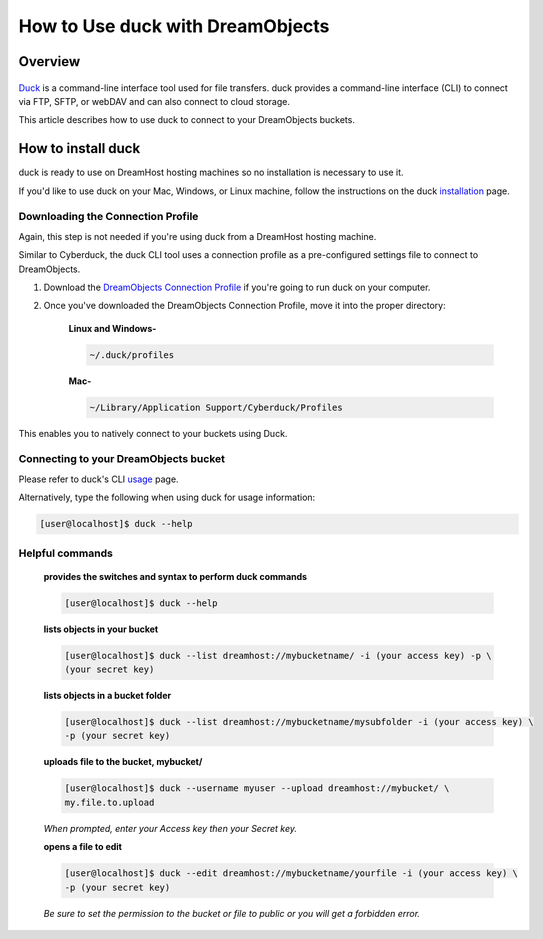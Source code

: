 =================================
How to Use duck with DreamObjects
=================================

Overview
~~~~~~~~

.. figure:: images/cyberduck.png

`Duck <https://duck.sh/>`_ is a command-line interface tool used for file
transfers. duck provides a command-line interface (CLI) to connect via FTP,
SFTP, or webDAV and can also connect to cloud storage.

This article describes how to use duck to connect to your DreamObjects
buckets.

How to install duck
~~~~~~~~~~~~~~~~~~~

duck is ready to use on DreamHost hosting machines so no installation is
necessary to use it.

If you'd like to use duck on your Mac, Windows, or Linux machine, follow the
instructions on the duck `installation
<https://trac.cyberduck.io/wiki/help/en/howto/cli#Installation>`_ page.

Downloading the Connection Profile
----------------------------------

Again, this step is not needed if you're using duck from a DreamHost hosting
machine.

Similar to Cyberduck, the duck CLI tool uses a connection profile as a
pre-configured settings file to connect to DreamObjects.

#. Download the `DreamObjects Connection Profile
   <https://objects-us-west-1.dream.io/applications/DreamObjects-CLI.cyberduckprofile>`_
   if you're going to run duck on your computer.
#. Once you've downloaded the DreamObjects Connection Profile, move it into
   the proper directory:

    **Linux and Windows-**

    .. code::

        ~/.duck/profiles

    **Mac-**

    .. code::

        ~/Library/Application Support/Cyberduck/Profiles

This enables you to natively connect to your buckets using Duck.

Connecting to your DreamObjects bucket
--------------------------------------

Please refer to duck's CLI `usage
<https://trac.cyberduck.io/wiki/help/en/howto/cli#Usage>`_ page.

Alternatively, type the following when using duck for usage information:

.. code-block:: console

    [user@localhost]$ duck --help

Helpful commands
----------------

    **provides the switches and syntax to perform duck commands**

    .. code-block:: console

        [user@localhost]$ duck --help

    **lists objects in your bucket**

    .. code-block:: console

        [user@localhost]$ duck --list dreamhost://mybucketname/ -i (your access key) -p \
        (your secret key)

    **lists objects in a bucket folder**

    .. code-block:: console

        [user@localhost]$ duck --list dreamhost://mybucketname/mysubfolder -i (your access key) \
        -p (your secret key)

    **uploads file to the bucket, mybucket/**

    .. code-block:: console

        [user@localhost]$ duck --username myuser --upload dreamhost://mybucket/ \
        my.file.to.upload

    *When prompted, enter your Access key then your Secret key.*

    **opens a file to edit**

    .. code-block:: console

        [user@localhost]$ duck --edit dreamhost://mybucketname/yourfile -i (your access key) \
        -p (your secret key)

    *Be sure to set the permission to the bucket or file to public or you will
    get a forbidden error.*

.. meta::
    :labels: duck linux mac windows backup
